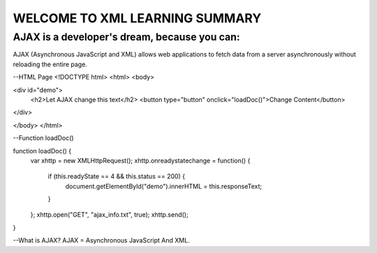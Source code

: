 WELCOME TO XML LEARNING SUMMARY  
###############################

=============================================
AJAX is a developer's dream, because you can:
=============================================

AJAX (Asynchronous JavaScript and XML) allows web applications to fetch data from a server asynchronously without reloading the entire page.

--HTML Page
<!DOCTYPE html>
<html>
<body>

<div id="demo">
  <h2>Let AJAX change this text</h2>
  <button type="button" onclick="loadDoc()">Change Content</button>
</div>

</body>
</html>

--Function loadDoc()

function loadDoc() {
  var xhttp = new XMLHttpRequest();
  xhttp.onreadystatechange = function() {
    if (this.readyState == 4 && this.status == 200) {
     document.getElementById("demo").innerHTML = this.responseText;
    }
  };
  xhttp.open("GET", "ajax_info.txt", true);
  xhttp.send();
}

--What is AJAX?
AJAX = Asynchronous JavaScript And XML.
